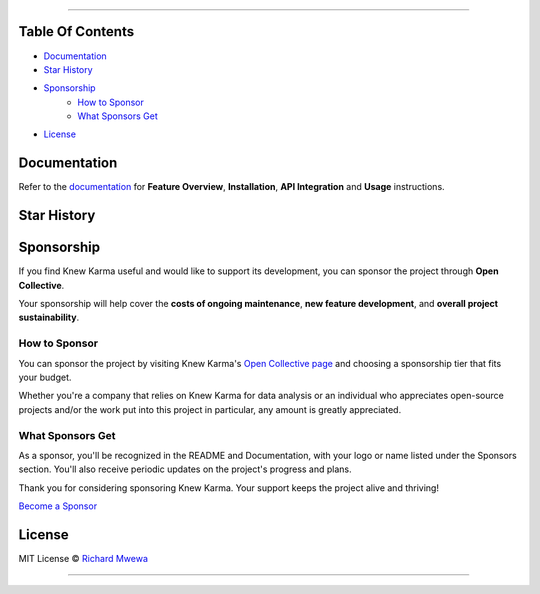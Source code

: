 .. raw:: html

   <p align="center"><strong>Knew Karma</strong> (/nuː ‘kɑːrmə/) is a Reddit data analysis toolkit designed to provide an extensive range of functionalities for exploring and analysing Reddit data. It includes a <strong>Command-Line Interface</strong> (<strong>CLI</strong>), and an <strong>Application Programming Interface</strong> (<strong>API</strong>) to enable easy integration in other Python projects and/or scripts.</p>

.. raw:: html

   <p align="center">
      <a href="https://github.com/rly0nheart/knewkarma"><img alt="Code Style" src="https://img.shields.io/badge/code%20style-black-000000?logo=github&link=https%3A%2F%2Fgithub.com%2Frly0nheart%2Fknewkarma"></a>
      <a href="https://pepy.tech/project/knewkarma"><img alt="Downloads" src="https://img.shields.io/pepy/dt/knewkarma?logo=pypi"></a>
      <a href="https://pypi.org/project/knewkarma"><img alt="PyPI - Version" src="https://img.shields.io/pypi/v/knewkarma?logo=pypi&link=https%3A%2F%2Fpypi.org%2Fproject%2Fknewkarma"></a>
      <a href="https://snapcraft.io/knewkarma"><img alt="Snap Version" src="https://img.shields.io/snapcraft/v/knewkarma/latest/stable?logo=snapcraft&color=%23BB431A"></a>
      <a href="https://opencollective.com/knewkarma"><img alt="Open Collective backers and sponsors" src="https://img.shields.io/opencollective/all/knewkarma?logo=open-collective"></a>
   </p>

~~~~

Table Of Contents
=================

- `Documentation <#documentation>`_
- `Star History <#star-history>`_
- `Sponsorship <#sponsorship>`_
   - `How to Sponsor <#how-to-sponsor>`_
   - `What Sponsors Get <#what-sponsors-get>`_
- `License <#license>`_

Documentation
=============

Refer to the `documentation <https://knewkarma.readthedocs.io>`_ for **Feature Overview**, **Installation**, **API Integration** and **Usage** instructions.

.. image:: https://github.com/user-attachments/assets/1cfd097c-e5fa-4fe0-98f8-a7dd9d37c555
   :alt: docs

Star History
============

.. raw:: html

   <a href="https://star-history.com/#rly0nheart/knewkarma&Date">
      <picture>
         <source media="(prefers-color-scheme: dark)" srcset="https://api.star-history.com/svg?repos=rly0nheart/knewkarma&type=Date&theme=dark" />
         <source media="(prefers-color-scheme: light)" srcset="https://api.star-history.com/svg?repos=rly0nheart/knewkarma&type=Date" />
         <img alt="Star History Chart" src="https://api.star-history.com/svg?repos=rly0nheart/knewkarma&type=Date" />
      </picture>
   </a>


Sponsorship
===========

If you find Knew Karma useful and would like to support its development, you can sponsor the project through **Open Collective**.

Your sponsorship will help cover the **costs of ongoing maintenance**, **new feature development**, and **overall project sustainability**.

.. image:: https://github.com/user-attachments/assets/30519732-91ba-477a-8a6d-0e23a158ea67
   :alt: sponsorship

How to Sponsor
--------------

You can sponsor the project by visiting Knew Karma's `Open Collective page <https://opencollective.com/knewkarma>`_ and choosing a sponsorship tier that fits your budget.

Whether you're a company that relies on Knew Karma for data analysis or an individual who appreciates open-source projects and/or the work put into this project in particular, any amount is greatly appreciated.

What Sponsors Get
-----------------

As a sponsor, you'll be recognized in the README and Documentation, with your logo or name listed under the Sponsors section. You'll also receive periodic updates on the project's progress and plans.

Thank you for considering sponsoring Knew Karma. Your support keeps the project alive and thriving!

`Become a Sponsor <https://opencollective.com/knewkarma>`_

License
=======

MIT License © `Richard Mwewa <https://gravatar.com/rly0nheart>`_

~~~~

.. raw:: html

   <a href="https://gravatar.com/rly0nheart">
      <img src="https://github.com/user-attachments/assets/5b29ee58-ea36-4ec0-aea3-4b2f9f7999fb" alt="richard-mwewa">
   </a>
